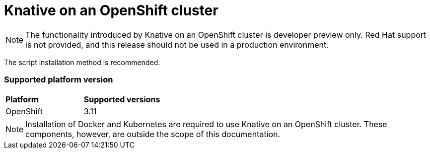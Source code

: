 // This assembly is included in the following assemblies:
//
// assembly_knative-OCP-311.adoc


[id='knative-ocp-311_{context}']
= Knative on an OpenShift cluster

NOTE: The functionality introduced by Knative on an OpenShift cluster is developer preview only. Red Hat support is not provided, and this release should not be used in a production environment.

The script installation method is recommended.


=== Supported platform version
[cols="50,50"]
|===
|** Platform**     | **Supported versions**   
| OpenShift    | 3.11
|===

NOTE: Installation of Docker and Kubernetes are required to use Knative on an OpenShift cluster. These components, however, are outside the scope of this documentation.
